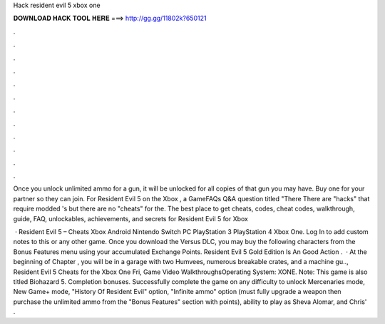 Hack resident evil 5 xbox one



𝐃𝐎𝐖𝐍𝐋𝐎𝐀𝐃 𝐇𝐀𝐂𝐊 𝐓𝐎𝐎𝐋 𝐇𝐄𝐑𝐄 ===> http://gg.gg/11802k?650121



.



.



.



.



.



.



.



.



.



.



.



.

Once you unlock unlimited ammo for a gun, it will be unlocked for all copies of that gun you may have. Buy one for your partner so they can join. For Resident Evil 5 on the Xbox , a GameFAQs Q&A question titled "There There are "hacks" that require modded 's but there are no "cheats" for the. The best place to get cheats, codes, cheat codes, walkthrough, guide, FAQ, unlockables, achievements, and secrets for Resident Evil 5 for Xbox 

 · Resident Evil 5 – Cheats Xbox Android Nintendo Switch PC PlayStation 3 PlayStation 4 Xbox One. Log In to add custom notes to this or any other game. Once you download the Versus DLC, you may buy the following characters from the Bonus Features menu using your accumulated Exchange Points. Resident Evil 5 Gold Edition Is An Good Action .  · At the beginning of Chapter , you will be in a garage with two Humvees, numerous breakable crates, and a machine gu.., Resident Evil 5 Cheats for the Xbox One Fri, Game Video WalkthroughsOperating System: XONE. Note: This game is also titled Biohazard 5. Completion bonuses. Successfully complete the game on any difficulty to unlock Mercenaries mode, New Game+ mode, "History Of Resident Evil" option, "Infinite ammo" option (must fully upgrade a weapon then purchase the unlimited ammo from the "Bonus Features" section with points), ability to play as Sheva Alomar, and Chris' .
